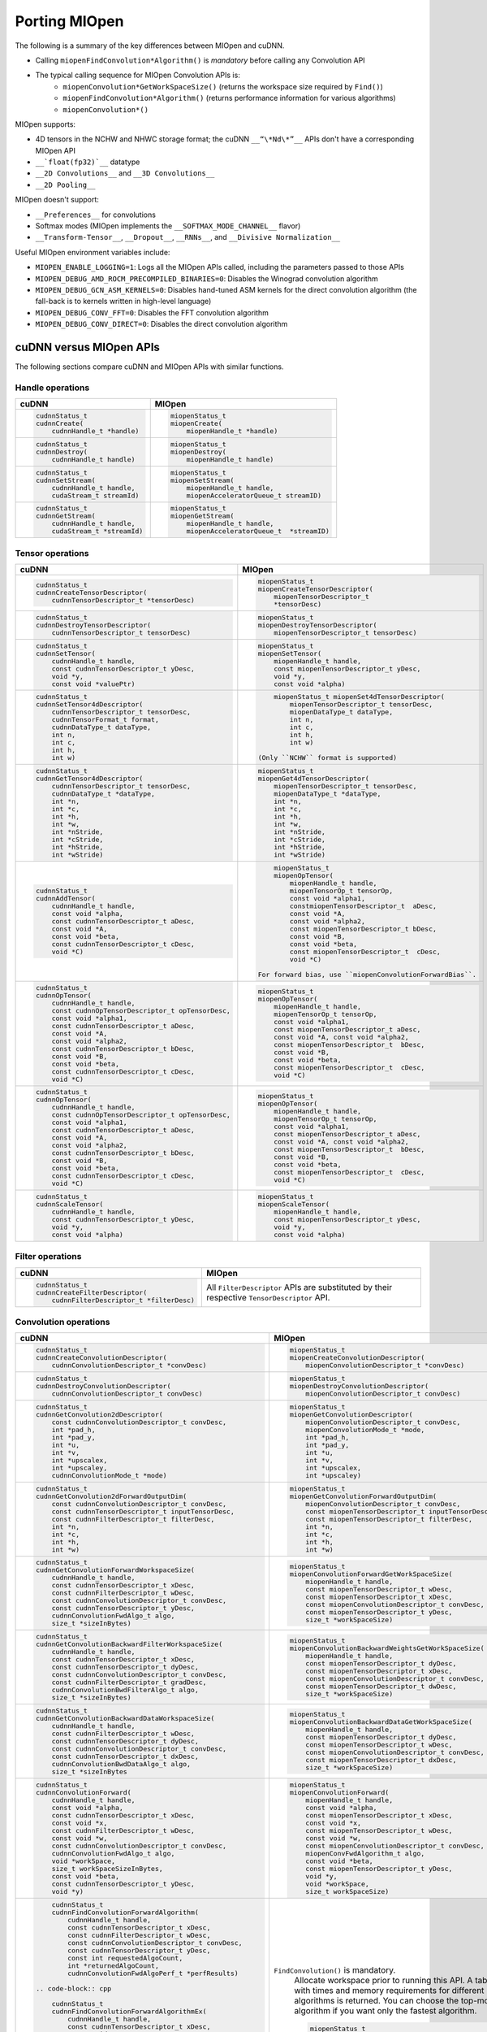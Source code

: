 .. meta::
  :description: Porting MIOpen
  :keywords: MIOpen, ROCm, API, documentation, porting

********************************************************************
Porting MIOpen
********************************************************************

The following is a summary of the key differences between MIOpen and cuDNN.

* Calling ``miopenFindConvolution*Algorithm()`` is `mandatory` before calling any Convolution API
* The typical calling sequence for MIOpen Convolution APIs is:
    * ``miopenConvolution*GetWorkSpaceSize()`` (returns the workspace size required by ``Find()``)
    * ``miopenFindConvolution*Algorithm()`` (returns performance information for various algorithms)
    * ``miopenConvolution*()``

MIOpen supports:

* 4D tensors in the NCHW and NHWC storage format; the cuDNN ``__“\*Nd\*”__`` APIs don't have a
  corresponding MIOpen API
* ``__`float(fp32)`__`` datatype
* ``__2D Convolutions__`` and ``__3D Convolutions__``
* ``__2D Pooling__``

MIOpen doesn't support:

* ``__Preferences__`` for convolutions
* Softmax modes (MIOpen implements the ``__SOFTMAX_MODE_CHANNEL__`` flavor)
* ``__Transform-Tensor__``, ``__Dropout__``, ``__RNNs__``, and ``__Divisive Normalization__``

Useful MIOpen environment variables include:

* ``MIOPEN_ENABLE_LOGGING=1``: Logs all the MIOpen APIs called, including the parameters passed
  to those APIs
* ``MIOPEN_DEBUG_AMD_ROCM_PRECOMPILED_BINARIES=0``: Disables the Winograd convolution
  algorithm
* ``MIOPEN_DEBUG_GCN_ASM_KERNELS=0``: Disables hand-tuned ASM kernels for the direct
  convolution algorithm (the fall-back is to kernels written in high-level language)
* ``MIOPEN_DEBUG_CONV_FFT=0``: Disables the FFT convolution algorithm
* ``MIOPEN_DEBUG_CONV_DIRECT=0``: Disables the direct convolution algorithm

cuDNN versus MIOpen APIs
===================================================

The following sections compare cuDNN and MIOpen APIs with similar functions.

Handle operations
-------------------------------------------------------------------------------------------

.. list-table::
    :header-rows: 1

    *
        - cuDNN
        - MIOpen

    *
        -  .. code-block:: cpp

                cudnnStatus_t
                cudnnCreate(
                    cudnnHandle_t *handle)
        -  .. code-block:: cpp

                miopenStatus_t
                miopenCreate(
                    miopenHandle_t *handle)

    *
        -  .. code-block:: cpp

                cudnnStatus_t
                cudnnDestroy(
                    cudnnHandle_t handle)
        -  .. code-block:: cpp

                miopenStatus_t
                miopenDestroy(
                    miopenHandle_t handle)

    *
        -  .. code-block:: cpp

                cudnnStatus_t
                cudnnSetStream(
                    cudnnHandle_t handle,
                    cudaStream_t streamId)
        -  .. code-block:: cpp

                miopenStatus_t
                miopenSetStream(
                    miopenHandle_t handle,
                    miopenAcceleratorQueue_t streamID)

    *
        -  .. code-block:: cpp

                cudnnStatus_t
                cudnnGetStream(
                    cudnnHandle_t handle,
                    cudaStream_t *streamId)
        -  .. code-block:: cpp

                miopenStatus_t
                miopenGetStream(
                    miopenHandle_t handle,
                    miopenAcceleratorQueue_t  *streamID)

Tensor operations
-------------------------------------------------------------------------------------------

.. list-table::
    :header-rows: 1

    *
        - cuDNN
        - MIOpen

    *
        - .. code-block:: cpp

                cudnnStatus_t
                cudnnCreateTensorDescriptor(
                    cudnnTensorDescriptor_t *tensorDesc)
        - .. code-block:: cpp

                miopenStatus_t
                miopenCreateTensorDescriptor(
                    miopenTensorDescriptor_t
                    *tensorDesc)

    *
        - .. code-block:: cpp

                cudnnStatus_t
                cudnnDestroyTensorDescriptor(
                    cudnnTensorDescriptor_t tensorDesc)
        - .. code-block:: cpp

                miopenStatus_t
                miopenDestroyTensorDescriptor(
                    miopenTensorDescriptor_t tensorDesc)

    *
        - .. code-block:: cpp

                cudnnStatus_t
                cudnnSetTensor(
                    cudnnHandle_t handle,
                    const cudnnTensorDescriptor_t yDesc,
                    void *y,
                    const void *valuePtr)
        - .. code-block:: cpp

                miopenStatus_t
                miopenSetTensor(
                    miopenHandle_t handle,
                    const miopenTensorDescriptor_t yDesc,
                    void *y,
                    const void *alpha)

    *
        - .. code-block:: cpp

                cudnnStatus_t
                cudnnSetTensor4dDescriptor(
                    cudnnTensorDescriptor_t tensorDesc,
                    cudnnTensorFormat_t format,
                    cudnnDataType_t dataType,
                    int n,
                    int c,
                    int h,
                    int w)
        - .. code-block:: cpp

                miopenStatus_t miopenSet4dTensorDescriptor(
                    miopenTensorDescriptor_t tensorDesc,
                    miopenDataType_t dataType,
                    int n,
                    int c,
                    int h,
                    int w)

            (Only ``NCHW`` format is supported)

    *
        - .. code-block:: cpp

                cudnnStatus_t
                cudnnGetTensor4dDescriptor(
                    cudnnTensorDescriptor_t tensorDesc,
                    cudnnDataType_t *dataType,
                    int *n,
                    int *c,
                    int *h,
                    int *w,
                    int *nStride,
                    int *cStride,
                    int *hStride,
                    int *wStride)
        - .. code-block:: cpp

                miopenStatus_t
                miopenGet4dTensorDescriptor(
                    miopenTensorDescriptor_t tensorDesc,
                    miopenDataType_t *dataType,
                    int *n,
                    int *c,
                    int *h,
                    int *w,
                    int *nStride,
                    int *cStride,
                    int *hStride,
                    int *wStride)

    *
        - .. code-block:: cpp

                cudnnStatus_t
                cudnnAddTensor(
                    cudnnHandle_t handle,
                    const void *alpha,
                    const cudnnTensorDescriptor_t aDesc,
                    const void *A,
                    const void *beta,
                    const cudnnTensorDescriptor_t cDesc,
                    void *C)
        - .. code-block:: cpp

                miopenStatus_t
                miopenOpTensor(
                    miopenHandle_t handle,
                    miopenTensorOp_t tensorOp,
                    const void *alpha1,
                    constmiopenTensorDescriptor_t  aDesc,
                    const void *A,
                    const void *alpha2,
                    const miopenTensorDescriptor_t bDesc,
                    const void *B,
                    const void *beta,
                    const miopenTensorDescriptor_t  cDesc,
                    void *C)

            For forward bias, use ``miopenConvolutionForwardBias``.

    *
        - .. code-block:: cpp

                cudnnStatus_t
                cudnnOpTensor(
                    cudnnHandle_t handle,
                    const cudnnOpTensorDescriptor_t opTensorDesc,
                    const void *alpha1,
                    const cudnnTensorDescriptor_t aDesc,
                    const void *A,
                    const void *alpha2,
                    const cudnnTensorDescriptor_t bDesc,
                    const void *B,
                    const void *beta,
                    const cudnnTensorDescriptor_t cDesc,
                    void *C)
        - .. code-block:: cpp

                miopenStatus_t
                miopenOpTensor(
                    miopenHandle_t handle,
                    miopenTensorOp_t tensorOp,
                    const void *alpha1,
                    const miopenTensorDescriptor_t aDesc,
                    const void *A, const void *alpha2,
                    const miopenTensorDescriptor_t  bDesc,
                    const void *B,
                    const void *beta,
                    const miopenTensorDescriptor_t  cDesc,
                    void *C)

    *
        - .. code-block:: cpp

                cudnnStatus_t
                cudnnOpTensor(
                    cudnnHandle_t handle,
                    const cudnnOpTensorDescriptor_t opTensorDesc,
                    const void *alpha1,
                    const cudnnTensorDescriptor_t aDesc,
                    const void *A,
                    const void *alpha2,
                    const cudnnTensorDescriptor_t bDesc,
                    const void *B,
                    const void *beta,
                    const cudnnTensorDescriptor_t cDesc,
                    void *C)
        - .. code-block:: cpp

                miopenStatus_t
                miopenOpTensor(
                    miopenHandle_t handle,
                    miopenTensorOp_t tensorOp,
                    const void *alpha1,
                    const miopenTensorDescriptor_t aDesc,
                    const void *A, const void *alpha2,
                    const miopenTensorDescriptor_t  bDesc,
                    const void *B,
                    const void *beta,
                    const miopenTensorDescriptor_t  cDesc,
                    void *C)

    *
        - .. code-block:: cpp

                cudnnStatus_t
                cudnnScaleTensor(
                    cudnnHandle_t handle,
                    const cudnnTensorDescriptor_t yDesc,
                    void *y,
                    const void *alpha)
        - .. code-block:: cpp

                miopenStatus_t
                miopenScaleTensor(
                    miopenHandle_t handle,
                    const miopenTensorDescriptor_t yDesc,
                    void *y,
                    const void *alpha)

Filter operations
-------------------------------------------------------------------------------------------

.. list-table::
    :header-rows: 1

    *
        - cuDNN
        - MIOpen

    *
        - .. code-block:: cpp

                cudnnStatus_t
                cudnnCreateFilterDescriptor(
                    cudnnFilterDescriptor_t *filterDesc)
        - All ``FilterDescriptor`` APIs are substituted by their respective ``TensorDescriptor`` API.

Convolution operations
-------------------------------------------------------------------------------------------

.. list-table::
    :header-rows: 1

    *
        - cuDNN
        - MIOpen

    *
        - .. code-block:: cpp

                cudnnStatus_t
                cudnnCreateConvolutionDescriptor(
                    cudnnConvolutionDescriptor_t *convDesc)
        - .. code-block:: cpp

                miopenStatus_t
                miopenCreateConvolutionDescriptor(
                    miopenConvolutionDescriptor_t *convDesc)

    *
        - .. code-block:: cpp

                cudnnStatus_t
                cudnnDestroyConvolutionDescriptor(
                    cudnnConvolutionDescriptor_t convDesc)
        - .. code-block:: cpp

                miopenStatus_t
                miopenDestroyConvolutionDescriptor(
                    miopenConvolutionDescriptor_t convDesc)

    *
        - .. code-block:: cpp

                cudnnStatus_t
                cudnnGetConvolution2dDescriptor(
                    const cudnnConvolutionDescriptor_t convDesc,
                    int *pad_h,
                    int *pad_y,
                    int *u,
                    int *v,
                    int *upscalex,
                    int *upscaley,
                    cudnnConvolutionMode_t *mode)
        - .. code-block:: cpp

                miopenStatus_t
                miopenGetConvolutionDescriptor(
                    miopenConvolutionDescriptor_t convDesc,
                    miopenConvolutionMode_t *mode,
                    int *pad_h,
                    int *pad_y,
                    int *u,
                    int *v,
                    int *upscalex,
                    int *upscaley)

    *
        - .. code-block:: cpp

                cudnnStatus_t
                cudnnGetConvolution2dForwardOutputDim(
                    const cudnnConvolutionDescriptor_t convDesc,
                    const cudnnTensorDescriptor_t inputTensorDesc,
                    const cudnnFilterDescriptor_t filterDesc,
                    int *n,
                    int *c,
                    int *h,
                    int *w)
        - .. code-block:: cpp

                miopenStatus_t
                miopenGetConvolutionForwardOutputDim(
                    miopenConvolutionDescriptor_t convDesc,
                    const miopenTensorDescriptor_t inputTensorDesc,
                    const miopenTensorDescriptor_t filterDesc,
                    int *n,
                    int *c,
                    int *h,
                    int *w)

    *
        - .. code-block:: cpp

                cudnnStatus_t
                cudnnGetConvolutionForwardWorkspaceSize(
                    cudnnHandle_t handle,
                    const cudnnTensorDescriptor_t xDesc,
                    const cudnnFilterDescriptor_t wDesc,
                    const cudnnConvolutionDescriptor_t convDesc,
                    const cudnnTensorDescriptor_t yDesc,
                    cudnnConvolutionFwdAlgo_t algo,
                    size_t *sizeInBytes)
        - .. code-block:: cpp

                miopenStatus_t
                miopenConvolutionForwardGetWorkSpaceSize(
                    miopenHandle_t handle,
                    const miopenTensorDescriptor_t wDesc,
                    const miopenTensorDescriptor_t xDesc,
                    const miopenConvolutionDescriptor_t convDesc,
                    const miopenTensorDescriptor_t yDesc,
                    size_t *workSpaceSize)

    *
        - .. code-block:: cpp

                cudnnStatus_t
                cudnnGetConvolutionBackwardFilterWorkspaceSize(
                    cudnnHandle_t handle,
                    const cudnnTensorDescriptor_t xDesc,
                    const cudnnTensorDescriptor_t dyDesc,
                    const cudnnConvolutionDescriptor_t convDesc,
                    const cudnnFilterDescriptor_t gradDesc,
                    cudnnConvolutionBwdFilterAlgo_t algo,
                    size_t *sizeInBytes)
        - .. code-block:: cpp

                miopenStatus_t
                miopenConvolutionBackwardWeightsGetWorkSpaceSize(
                    miopenHandle_t handle,
                    const miopenTensorDescriptor_t dyDesc,
                    const miopenTensorDescriptor_t xDesc,
                    const miopenConvolutionDescriptor_t convDesc,
                    const miopenTensorDescriptor_t dwDesc,
                    size_t *workSpaceSize)

    *
        - .. code-block:: cpp

                cudnnStatus_t
                cudnnGetConvolutionBackwardDataWorkspaceSize(
                    cudnnHandle_t handle,
                    const cudnnFilterDescriptor_t wDesc,
                    const cudnnTensorDescriptor_t dyDesc,
                    const cudnnConvolutionDescriptor_t convDesc,
                    const cudnnTensorDescriptor_t dxDesc,
                    cudnnConvolutionBwdDataAlgo_t algo,
                    size_t *sizeInBytes
        - .. code-block:: cpp

                miopenStatus_t
                miopenConvolutionBackwardDataGetWorkSpaceSize(
                    miopenHandle_t handle,
                    const miopenTensorDescriptor_t dyDesc,
                    const miopenTensorDescriptor_t wDesc,
                    const miopenConvolutionDescriptor_t convDesc,
                    const miopenTensorDescriptor_t dxDesc,
                    size_t *workSpaceSize)

    *
        - .. code-block:: cpp

                cudnnStatus_t
                cudnnConvolutionForward(
                    cudnnHandle_t handle,
                    const void *alpha,
                    const cudnnTensorDescriptor_t xDesc,
                    const void *x,
                    const cudnnFilterDescriptor_t wDesc,
                    const void *w,
                    const cudnnConvolutionDescriptor_t convDesc,
                    cudnnConvolutionFwdAlgo_t algo,
                    void *workSpace,
                    size_t workSpaceSizeInBytes,
                    const void *beta,
                    const cudnnTensorDescriptor_t yDesc,
                    void *y)
        - .. code-block:: cpp

                miopenStatus_t
                miopenConvolutionForward(
                    miopenHandle_t handle,
                    const void *alpha,
                    const miopenTensorDescriptor_t xDesc,
                    const void *x,
                    const miopenTensorDescriptor_t wDesc,
                    const void *w,
                    const miopenConvolutionDescriptor_t convDesc,
                    miopenConvFwdAlgorithm_t algo,
                    const void *beta,
                    const miopenTensorDescriptor_t yDesc,
                    void *y,
                    void *workSpace,
                    size_t workSpaceSize)

    *
        - .. code-block:: cpp

                cudnnStatus_t
                cudnnFindConvolutionForwardAlgorithm(
                    cudnnHandle_t handle,
                    const cudnnTensorDescriptor_t xDesc,
                    const cudnnFilterDescriptor_t wDesc,
                    const cudnnConvolutionDescriptor_t convDesc,
                    const cudnnTensorDescriptor_t yDesc,
                    const int requestedAlgoCount,
                    int *returnedAlgoCount,
                    cudnnConvolutionFwdAlgoPerf_t *perfResults)

            .. code-block:: cpp

                cudnnStatus_t
                cudnnFindConvolutionForwardAlgorithmEx(
                    cudnnHandle_t handle,
                    const cudnnTensorDescriptor_t xDesc,
                    const void *x,
                    const cudnnFilterDescriptor_t wDesc,
                    const void *w,
                    const cudnnConvolutionDescriptor_t convDesc,
                    const cudnnTensorDescriptor_t yDesc,
                    void *y,
                    const int requestedAlgoCount,
                    int *returnedAlgoCount,
                    cudnnConvolutionFwdAlgoPerf_t *perfResults,
                    void *workSpace,
                    size_t workSpaceSizeInBytes)

            .. code-block:: cpp

                cudnnStatus_t
                cudnnGetConvolutionForwardAlgorithm(
                    cudnnHandle_t handle,
                    const cudnnTensorDescriptor_t xDesc,
                    const cudnnFilterDescriptor_t wDesc,
                    const cudnnConvolutionDescriptor_t convDesc,
                    const cudnnTensorDescriptor_t yDesc,
                    cudnnConvolutionFwdPreference_t preference,
                    size_t memoryLimitInBytes,
                    cudnnConvolutionFwdAlgo_t *algo)

        - ``FindConvolution()`` is mandatory.
            Allocate workspace prior to running this API.
            A table with times and memory requirements for different algorithms is returned.
            You can choose the top-most algorithm if you want only the fastest algorithm.

            .. code-block:: cpp

                miopenStatus_t
                miopenFindConvolutionForwardAlgorithm(
                    miopenHandle_t handle,
                    const miopenTensorDescriptor_t xDesc,
                    const void *x,
                    const miopenTensorDescriptor_t wDesc,
                    const void *w,
                    const miopenConvolutionDescriptor_t convDesc,
                    const miopenTensorDescriptor_t yDesc,
                    void *y,
                    const int requestAlgoCount,
                    int *returnedAlgoCount,
                    miopenConvAlgoPerf_t *perfResults,
                    void *workSpace,
                    size_t workSpaceSize,
                    bool exhaustiveSearch)

    *
        - .. code-block:: cpp

                cudnnStatus_t
                cudnnConvolutionBackwardBias(
                    cudnnHandle_t handle,
                    const void *alpha,
                    const cudnnTensorDescriptor_t dyDesc,
                    const void *dy,
                    const void *beta,
                    const cudnnTensorDescriptor_t dbDesc,
                    void *db)
        - .. code-block:: cpp

                miopenStatus_t
                miopenConvolutionBackwardBias(
                    miopenHandle_t handle,
                    const void *alpha,
                    const miopenTensorDescriptor_t dyDesc,
                    const void *dy,
                    const void *beta,
                    const miopenTensorDescriptor_t dbDesc,
                    void *db)

    *
        - .. code-block:: cpp

                cudnnStatus_t
                cudnnFindConvolutionBackwardFilterAlgorithm(
                    cudnnHandle_t handle,
                    const cudnnTensorDescriptor_t xDesc,
                    const cudnnTensorDescriptor_t dyDesc,
                    const cudnnConvolutionDescriptor_t convDesc,
                    const cudnnFilterDescriptor_t dwDesc,
                    const int requestedAlgoCount,
                    int *returnedAlgoCount,
                    cudnnConvolutionBwdFilterAlgoPerf_t *perfResults)

            .. code-block:: cpp

                cudnnStatus_t
                cudnnFindConvolutionBackwardFilterAlgorithmEx(
                    cudnnHandle_t handle,
                    const cudnnTensorDescriptor_t xDesc,
                    const void *x,
                    const cudnnTensorDescriptor_t dyDesc,
                    const void *y,
                    const cudnnConvolutionDescriptor_t convDesc,
                    const cudnnFilterDescriptor_t dwDesc,
                    void *dw,
                    const int requestedAlgoCount,
                    int *returnedAlgoCount,
                    cudnnConvolutionBwdFilterAlgoPerf_t *perfResults,
                    void *workSpace,
                    size_t workSpaceSizeInBytes)

            .. code-block:: cpp

                cudnnStatus_t
                cudnnGetConvolutionBackwardFilterAlgorithm(
                    cudnnHandle_t handle,
                    const cudnnTensorDescriptor_t xDesc,
                    const cudnnTensorDescriptor_t dyDesc,
                    const cudnnConvolutionDescriptor_t convDesc,
                    const cudnnFilterDescriptor_t dwDesc,
                    cudnnConvolutionBwdFilterPreference_t preference,
                    size_t memoryLimitInBytes,
                    cudnnConvolutionBwdFilterAlgo_t *algo)

        - ``FindConvolution()`` is mandatory.
            Allocate workspace prior to running this API.
            A table with times and memory requirements for different algorithms is returned.
            You can choose the top-most algorithm if you want only the fastest algorithm.

            .. code-block:: cpp

                miopenStatus_t
                miopenFindConvolutionBackwardWeightsAlgorithm(
                    miopenHandle_t handle,
                    const miopenTensorDescriptor_t dyDesc,
                    const void *dy,
                    const miopenTensorDescriptor_t xDesc,
                    const void *x,
                    const miopenConvolutionDescriptor_t convDesc,
                    const miopenTensorDescriptor_t dwDesc,
                    void *dw,
                    const int requestAlgoCount,
                    int *returnedAlgoCount,
                    miopenConvAlgoPerf_t *perfResults,
                    void *workSpace,
                    size_t workSpaceSize,
                    bool exhaustiveSearch)

    *
        - .. code-block:: cpp

                cudnnStatus_t
                cudnnFindConvolutionBackwardDataAlgorithm(
                    cudnnHandle_t handle,
                    const cudnnFilterDescriptor_t wDesc,
                    const cudnnTensorDescriptor_t dyDesc,
                    const cudnnConvolutionDescriptor_t convDesc,
                    const cudnnTensorDescriptor_t dxDesc,
                    const int requestedAlgoCount,
                    int *returnedAlgoCount,
                    cudnnConvolutionBwdDataAlgoPerf_t *perfResults)

            .. code-block:: cpp

                cudnnStatus_t
                cudnnFindConvolutionBackwardDataAlgorithmEx(
                    cudnnHandle_t handle,
                    const cudnnFilterDescriptor_t wDesc,
                    const void *w,
                    const cudnnTensorDescriptor_t dyDesc,
                    const void *dy,
                    const cudnnConvolutionDescriptor_t convDesc,
                    const cudnnTensorDescriptor_t dxDesc,
                    void *dx,
                    const int requestedAlgoCount,
                    int *returnedAlgoCount,
                    cudnnConvolutionBwdDataAlgoPerf_t *perfResults,
                    void *workSpace,
                    size_t workSpaceSizeInBytes)

            .. code-block:: cpp

                cudnnStatus_t
                cudnnGetConvolutionBackwardDataAlgorithm(
                    cudnnHandle_t handle,
                    const cudnnFilterDescriptor_t wDesc,
                    const cudnnTensorDescriptor_t dyDesc,
                    const cudnnConvolutionDescriptor_t convDesc,
                    const cudnnTensorDescriptor_t dxDesc,
                    cudnnConvolutionBwdDataPreference_t preference,
                    size_t memoryLimitInBytes,
                    cudnnConvolutionBwdDataAlgo_t *algo)

        - ``FindConvolution()`` is mandatory.
            Allocate workspace prior to running this API.
            A table with times and memory requirements for different algorithms is returned.
            You can choose the top-most algorithm if you want only the fastest algorithm.

            .. code-block:: cpp

                miopenStatus_t
                miopenFindConvolutionBackwardDataAlgorithm(
                    miopenHandle_t handle,
                    const miopenTensorDescriptor_t dyDesc,
                    const void *dy,
                    const miopenTensorDescriptor_t wDesc,
                    const void *w,
                    const miopenConvolutionDescriptor_t convDesc,
                    const miopenTensorDescriptor_t dxDesc,
                    const void *dx,
                    const int requestAlgoCount,
                    int *returnedAlgoCount,
                    miopenConvAlgoPerf_t *perfResults,
                    void *workSpace,
                    size_t workSpaceSize,
                    bool exhaustiveSearch)

    *
        - .. code-block:: cpp

                cudnnStatus_t
                cudnnConvolutionBackwardFilter(
                    cudnnHandle_t handle,
                    const void *alpha,
                    const cudnnTensorDescriptor_t xDesc,
                    const void *x,
                    const cudnnTensorDescriptor_t dyDesc,
                    const void *dy,
                    const cudnnConvolutionDescriptor_t convDesc,
                    cudnnConvolutionBwdFilterAlgo_t algo,
                    void *workSpace,
                    size_t workSpaceSizeInBytes,
                    const void *beta,
                    const cudnnFilterDescriptor_t dwDesc,
                    void *dw)
        - .. code-block:: cpp

                miopenStatus_t
                miopenConvolutionBackwardWeights(
                    miopenHandle_t handle,
                    const void *alpha,
                    const miopenTensorDescriptor_t dyDesc,
                    const void *dy,
                    const miopenTensorDescriptor_t xDesc,
                    const void *x,
                    const miopenConvolutionDescriptor_t convDesc,
                    miopenConvBwdWeightsAlgorithm_t algo,
                    const void *beta,
                    const miopenTensorDescriptor_t dwDesc,
                    void *dw,
                    void *workSpace,
                    size_t workSpaceSize)

    *
        - .. code-block:: cpp

                cudnnStatus_t
                cudnnConvolutionBackwardData(
                    cudnnHandle_t handle,
                    const void *alpha,
                    const cudnnFilterDescriptor_t wDesc,
                    const void *w,
                    const cudnnTensorDescriptor_t dyDesc,
                    const void *dy,
                    const cudnnConvolutionDescriptor_t convDesc,
                    cudnnConvolutionBwdDataAlgo_t algo,
                    void *workSpace,
                    size_t workSpaceSizeInBytes,
                    const void *beta,
                    const cudnnTensorDescriptor_t dxDesc,
                    void *dx)
        - .. code-block:: cpp

                miopenStatus_t
                miopenConvolutionBackwardData(
                    miopenHandle_t handle,
                    const void *alpha,
                    const miopenTensorDescriptor_t dyDesc,
                    const void *dy,
                    const miopenTensorDescriptor_t wDesc,
                    const void *w,
                    const miopenConvolutionDescriptor_t convDesc,
                    miopenConvBwdDataAlgorithm_t algo,
                    const void *beta,
                    const miopenTensorDescriptor_t dxDesc,
                    void *dx,
                    void *workSpace,
                    size_t workSpaceSize)

Softmax operations
-------------------------------------------------------------------------------------------

.. list-table::
    :header-rows: 1

    *
        - cuDNN
        - MIOpen

    *
        - .. code-block:: cpp

                cudnnStatus_t
                cudnnSoftmaxForward(
                    cudnnHandle_t handle,
                    cudnnSoftmaxAlgorithm_t algo,
                    cudnnSoftmaxMode_t mode,
                    const void *alpha,
                    const cudnnTensorDescriptor_t xDesc,
                    const void *x,
                    const void *beta,
                    const cudnnTensorDescriptor_t yDesc,
                    void *y)
        - .. code-block:: cpp

                miopenStatus_t
                miopenSoftmaxForward(
                    miopenHandle_t handle,
                    const void *alpha,
                    const miopenTensorDescriptor_t xDesc,
                    const void *x,
                    const void *beta,
                    const miopenTensorDescriptor_t yDesc,
                    void *y)

    *
        - .. code-block:: cpp

                cudnnStatus_t
                cudnnSoftmaxBackward(
                    cudnnHandle_t handle,
                    cudnnSoftmaxAlgorithm_t algo,
                    cudnnSoftmaxMode_t mode,
                    const void *alpha,
                    const cudnnTensorDescriptor_t yDesc,
                    const void *y,
                    const cudnnTensorDescriptor_t dyDesc,
                    const void *dy,
                    const void *beta,
                    const cudnnTensorDescriptor_t dxDesc,
                    void *dx)
        - .. code-block:: cpp

                miopenStatus_t
                miopenSoftmaxBackward(
                    miopenHandle_t handle,
                    const void *alpha,
                    const miopenTensorDescriptor_t yDesc,
                    const void *y,
                    const miopenTensorDescriptor_t dyDesc,
                    const void *dy,
                    const void *beta,
                    const miopenTensorDescriptor_t dxDesc,
                    void *dx)

Pooling operations
-------------------------------------------------------------------------------------------

.. list-table::
    :header-rows: 1

    *
        - cuDNN
        - MIOpen

    *
        - .. code-block:: cpp

                cudnnStatus_t
                cudnnCreatePoolingDescriptor(
                    cudnnPoolingDescriptor_t *poolingDesc)
        - .. code-block:: cpp

                miopenStatus_t
                miopenCreatePoolingDescriptor(
                    miopenPoolingDescriptor_t *poolDesc)

    *
        - .. code-block:: cpp

                cudnnStatus_t
                cudnnSetPooling2dDescriptor(
                    cudnnPoolingDescriptor_t poolingDesc,
                    cudnnPoolingMode_t mode,
                    cudnnNanPropagation_t maxpoolingNanOpt,
                    int windowHeight,
                    int windowWidth,
                    int verticalPadding,
                    int horizontalPadding,
                    int verticalStride,
                    int horizontalStride)
        - .. code-block:: cpp

                miopenStatus_t
                miopenSet2dPoolingDescriptor(
                    miopenPoolingDescriptor_t poolDesc,
                    miopenPoolingMode_t mode,
                    int windowHeight,
                    int windowWidth,
                    int pad_h,
                    int pad_w,
                    int u,
                    int v)

    *
        - .. code-block:: cpp

                cudnnStatus_t
                cudnnGetPooling2dDescriptor(
                    const cudnnPoolingDescriptor_t poolingDesc,
                    cudnnPoolingMode_t *mode,
                    cudnnNanPropagation_t *maxpoolingNanOpt,
                    int *windowHeight,
                    int *windowWidth,
                    int *verticalPadding,
                    int *horizontalPadding,
                    int *verticalStride,
                    int *horizontalStride)
        - .. code-block:: cpp

                miopenStatus_t
                miopenGet2dPoolingDescriptor(
                    const miopenPoolingDescriptor_t poolDesc,
                    miopenPoolingMode_t *mode,
                    int *windowHeight,
                    int *windowWidth,
                    int *pad_h,
                    int *pad_w,
                    int *u,
                    int *v)

    *
        - .. code-block:: cpp

                cudnnStatus_t
                cudnnGetPooling2dForwardOutputDim(
                    const cudnnPoolingDescriptor_t poolingDesc,
                    const cudnnTensorDescriptor_t inputTensorDesc,
                    int *n,
                    int *c,
                    int *h,
                    int *w)
        - .. code-block:: cpp

                miopenStatus_t
                miopenGetPoolingForwardOutputDim(
                    const miopenPoolingDescriptor_t poolDesc,
                    const miopenTensorDescriptor_t tensorDesc,
                    int *n,
                    int *c,
                    int *h,
                    int *w)

    *
        - .. code-block:: cpp

                cudnnStatus_t
                cudnnDestroyPoolingDescriptor(
                    cudnnPoolingDescriptor_t poolingDesc)
        - .. code-block:: cpp

                miopenStatus_t
                miopenDestroyPoolingDescriptor(
                    miopenPoolingDescriptor_t poolDesc)

    *
        - .. code-block:: cpp

                cudnnStatus_t
                cudnnPoolingForward(
                    cudnnHandle_t handle,
                    const cudnnPoolingDescriptor_t poolingDesc,
                    const void *alpha,
                    const cudnnTensorDescriptor_t xDesc,
                    const void *x,
                    const void *beta,
                    const cudnnTensorDescriptor_t yDesc,
                    void *y)
        - .. code-block:: cpp

                miopenStatus_t
                miopenPoolingForward(
                    miopenHandle_t handle,
                    const miopenPoolingDescriptor_t poolDesc,
                    const void *alpha,
                    const miopenTensorDescriptor_t xDesc,
                    const void *x,
                    const void *beta,
                    const miopenTensorDescriptor_t yDesc,
                    void *y,
                    bool do_backward,
                    void *workSpace,
                    size_t workSpaceSize)

    *
        - NA
        - .. code-block:: cpp

                miopenStatus_t
                miopenPoolingGetWorkSpaceSize(
                    const miopenTensorDescriptor_t yDesc,
                    size_t *workSpaceSize)

    *
        - .. code-block:: cpp

                cudnnStatus_t
                cudnnPoolingBackward(
                    cudnnHandle_t handle,
                    const cudnnPoolingDescriptor_t poolingDesc,
                    const void *alpha,
                    const cudnnTensorDescriptor_t yDesc,
                    const void *y,
                    const cudnnTensorDescriptor_t dyDesc,
                    const void *dy,
                    const cudnnTensorDescriptor_t xDesc,
                    const void *x,
                    const void *beta,
                    const cudnnTensorDescriptor_t dxDesc,
                    void *dx)
        - .. code-block:: cpp

                miopenStatus_t
                miopenPoolingBackward(
                    miopenHandle_t handle,
                    const miopenPoolingDescriptor_t poolDesc,
                    const void *alpha,
                    const miopenTensorDescriptor_t yDesc,
                    const void *y,
                    const miopenTensorDescriptor_t dyDesc,
                    const void *dy,
                    const miopenTensorDescriptor_t xDesc,
                    const void *x,
                    const void *beta,
                    const miopenTensorDescriptor_t dxDesc,
                    void *dx,
                    const void *workspace)

Activation operations
-------------------------------------------------------------------------------------------

.. list-table::
    :header-rows: 1

    *
        - cuDNN
        - MIOpen

    *
        - .. code-block:: cpp

                cudnnStatus_t
                cudnnCreateActivationDescriptor(
                    cudnnActivationDescriptor_t *activationDesc)
        - .. code-block:: cpp

                miopenStatus_t
                miopenCreateActivationDescriptor(
                    miopenActivationDescriptor_t *activDesc)

    *
        - .. code-block:: cpp

                cudnnStatus_t
                cudnnSetActivationDescriptor(
                    cudnnActivationDescriptor_t activationDesc,
                    cudnnActivationMode_t mode,
                    cudnnNanPropagation_t reluNanOpt,
                    double reluCeiling)
        - .. code-block:: cpp

                miopenStatus_t
                miopenSetActivationDescriptor(
                    const miopenActivationDescriptor_t activDesc,
                    miopenActivationMode_t mode,
                    double activAlpha,
                    double activBeta,
                    double activPower)

    *
        - .. code-block:: cpp

                cudnnStatus_t
                cudnnGetActivationDescriptor(
                    const cudnnActivationDescriptor_t activationDesc,
                    cudnnActivationMode_t *mode,
                    cudnnNanPropagation_t *reluNanOpt,
                    double *reluCeiling)
        - .. code-block:: cpp

                miopenStatus_t
                miopenGetActivationDescriptor(
                    const miopenActivationDescriptor_t activDesc,
                    miopenActivationMode_t *mode,
                    double *activAlpha,
                    double *activBeta,
                    double *activPower)

    *
        - .. code-block:: cpp

                cudnnStatus_t
                cudnnDestroyActivationDescriptor(
                    cudnnActivationDescriptor_t activationDesc)
        - .. code-block:: cpp

                miopenStatus_t
                miopenDestroyActivationDescriptor(
                    miopenActivationDescriptor_t activDesc)

    *
        - .. code-block:: cpp

                cudnnStatus_t
                cudnnActivationForward(
                    cudnnHandle_t handle,
                    cudnnActivationDescriptor_t activationDesc,
                    const void *alpha,
                    const cudnnTensorDescriptor_t xDesc,
                    const void *x,
                    const void *beta,
                    const cudnnTensorDescriptor_t yDesc,
                    void *y)
        - .. code-block:: cpp

                miopenStatus_t
                miopenActivationForward(
                    miopenHandle_t handle,
                    const miopenActivationDescriptor_t activDesc,
                    const void *alpha,
                    const miopenTensorDescriptor_t xDesc,
                    const void *x,
                    const void *beta,
                    const miopenTensorDescriptor_t yDesc,
                    void *y)

    *
        - .. code-block:: cpp

                cudnnStatus_t
                cudnnActivationBackward(
                    cudnnHandle_t handle,
                    cudnnActivationDescriptor_t activationDesc,
                    const void *alpha,
                    const cudnnTensorDescriptor_t yDesc,
                    const void *y,
                    const cudnnTensorDescriptor_t dyDesc,
                    const void *dy,
                    const cudnnTensorDescriptor_t xDesc,
                    const void *x,
                    const void *beta,
                    const cudnnTensorDescriptor_t dxDesc,
                    void *dx)
        - .. code-block:: cpp

                miopenStatus_t
                miopenActivationBackward(
                    miopenHandle_t handle,
                    const miopenActivationDescriptor_t activDesc,
                    const void *alpha,
                    const miopenTensorDescriptor_t yDesc,
                    const void *y,
                    const miopenTensorDescriptor_t dyDesc,
                    const void *dy,
                    const miopenTensorDescriptor_t xDesc,
                    const void *x,
                    const void *beta,
                    const miopenTensorDescriptor_t dxDesc,
                    void *dx)

LRN operations
-------------------------------------------------------------------------------------------

.. list-table::
    :header-rows: 1

    *
        - cuDNN
        - MIOpen

    *
        - .. code-block:: cpp

                cudnnStatus_t
                cudnnCreateLRNDescriptor(
                    cudnnLRNDescriptor_t *normDesc)
        - .. code-block:: cpp

                miopenStatus_t
                miopenCreateLRNDescriptor(
                    miopenLRNDescriptor_t
                    *lrnDesc)

    *
        - .. code-block:: cpp

                cudnnStatus_t
                cudnnSetLRNDescriptor(
                    cudnnLRNDescriptor_t normDesc,
                    unsigned lrnN,
                    double lrnAlpha,
                    double lrnBeta,
                    double lrnK)
        - .. code-block:: cpp

                miopenStatus_t
                miopenSetLRNDescriptor(
                    const miopenLRNDescriptor_t lrnDesc,
                    miopenLRNMode_t mode,
                    unsigned lrnN,
                    double lrnAlpha,
                    double lrnBeta,
                    double lrnK)

    *
        - .. code-block:: cpp

                cudnnStatus_t
                cudnnGetLRNDescriptor(
                    cudnnLRNDescriptor_t normDesc,
                    unsigned* lrnN,
                    double* lrnAlpha,
                    double* lrnBeta,
                    double* lrnK)
        - .. code-block:: cpp

                miopenStatus_t
                miopenGetLRNDescriptor(
                    const miopenLRNDescriptor_t lrnDesc,
                    miopenLRNMode_t *mode,
                    unsigned *lrnN,
                    double *lrnAlpha,
                    double *lrnBeta,
                    double *lrnK)

    *
        - .. code-block:: cpp

                cudnnStatus_t
                cudnnDestroyLRNDescriptor(
                    cudnnLRNDescriptor_t lrnDesc)
        - .. code-block:: cpp

                miopenStatus_t
                miopenDestroyLRNDescriptor(
                    miopenLRNDescriptor_t lrnDesc)

    *
        - .. code-block:: cpp

                cudnnStatus_t
                cudnnLRNCrossChannelForward(
                    cudnnHandle_t handle,
                    cudnnLRNDescriptor_t normDesc,
                    cudnnLRNMode_t lrnMode,
                    const void* alpha,
                    const cudnnTensorDescriptor_t xDesc,
                    const void *x,
                    const void *beta,
                    const cudnnTensorDescriptor_t yDesc,
                    void *y)
        - .. code-block:: cpp

                miopenStatus_t
                miopenLRNForward(
                    miopenHandle_t handle,
                    const miopenLRNDescriptor_t lrnDesc,
                    const void *alpha,
                    const miopenTensorDescriptor_t xDesc,
                    const void *x,
                    const void *beta,
                    const miopenTensorDescriptor_t yDesc,
                    void *y,
                    bool do_backward,
                    void  *workspace)

    *
        - .. code-block:: cpp

                cudnnStatus_t
                cudnnLRNCrossChannelBackward(
                    cudnnHandle_t handle,
                    cudnnLRNDescriptor_t normDesc,
                    cudnnLRNMode_t lrnMode,
                    const void* alpha,
                    const cudnnTensorDescriptor_t yDesc,
                    const void *y,
                    const cudnnTensorDescriptor_t dyDesc,
                    const void *dy,
                    const cudnnTensorDescriptor_t xDesc,
                    const void *x,
                    const void *beta,
                    const cudnnTensorDescriptor_t dxDesc,
                    void *dx)
        - .. code-block:: cpp

                miopenStatus_t
                miopenLRNBackward(
                    miopenHandle_t handle,
                    const miopenLRNDescriptor_t lrnDesc,
                    const void *alpha,
                    const miopenTensorDescriptor_t yDesc,
                    const void *y,
                    const miopenTensorDescriptor_t dyDesc,
                    const void *dy,
                    const miopenTensorDescriptor_t xDesc,
                    const void *x, const void *beta,
                    const miopenTensorDescriptor_t dxDesc,
                    void *dx,
                    const void *workspace)

    *
        - NA
        - .. code-block:: cpp

                miopenStatus_t
                miopenLRNGetWorkSpaceSize(
                    const miopenTensorDescriptor_t yDesc,
                    size_t *workSpaceSize)

    *
        - .. code-block:: cpp

                cudnnStatus_t
                cudnnDeriveBNTensorDescriptor(
                    cudnnTensorDescriptor_t derivedBnDesc,
                    const cudnnTensorDescriptor_t xDesc,
                    cudnnBatchNormMode_t mode)
        - .. code-block:: cpp

                miopenStatus_t
                miopenDeriveBNTensorDescriptor(
                    miopenTensorDescriptor_t derivedBnDesc,
                    const miopenTensorDescriptor_t xDesc,
                    miopenBatchNormMode_t bn_mode)

Batch normalization operations
-------------------------------------------------------------------------------------------

.. list-table::
    :header-rows: 1

    *
        - cuDNN
        - MIOpen

    *
        - .. code-block:: cpp

                cudnnStatus_t
                cudnnBatchNormalizationForwardTraining(
                    cudnnHandle_t handle,
                    cudnnBatchNormMode_t mode,
                    void *alpha,
                    void *beta,
                    const cudnnTensorDescriptor_t xDesc,
                    const void *x,
                    const cudnnTensorDescriptor_t yDesc,
                    void *y,
                    const cudnnTensorDescriptor_t
                        bnScaleBiasMeanVarDesc,
                    void *bnScale,
                    void *bnBias,
                    double exponentialAverageFactor,
                    void *resultRunningMean,
                    void *resultRunningVariance,
                    double epsilon,
                    void *resultSaveMean,
                    void *resultSaveInvVariance)
        - .. code-block:: cpp

                miopenStatus_t
                miopenBatchNormalizationForwardTraining(
                    miopenHandle_t handle,
                    miopenBatchNormMode_t bn_mode,
                    void *alpha,
                    void *beta,
                    const miopenTensorDescriptor_t xDesc,
                    const void *x,
                    const miopenTensorDescriptor_t yDesc,
                    void *y,
                    const miopenTensorDescriptor_t
                        bnScaleBiasMeanVarDesc,
                    void *bnScale,
                    void *bnBias,
                    double expAvgFactor,
                    void *resultRunningMean,
                    void *resultRunningVariance,
                    double epsilon,
                    void *resultSaveMean,
                    void *resultSaveInvVariance)

    *
        - .. code-block:: cpp

                cudnnStatus_t
                cudnnnBatchNormalizationForwardInference(
                    cudnnHandle_t handle,
                    cudnnBatchNormMode_t mode,
                    void *alpha,
                    void *beta,
                    const cudnnTensorDescriptor_t xDesc,
                    const void *x,
                    const cudnnTensorDescriptor_t yDesc,
                    void *y,
                    const cudnnTensorDescriptor_t
                        bnScaleBiasMeanVarDesc,
                    const void *bnScale,
                    void *bnBias,
                    const void *estimatedMean,
                    const void *estimatedVariance,
                    double epsilon)
        - .. code-block:: cpp

                miopenStatus_t
                miopenBatchNormalizationForwardInference(
                    miopenHandle_t handle,
                    miopenBatchNormMode_t bn_mode,
                    void *alpha,
                    void *beta,
                    const miopenTensorDescriptor_t xDesc,
                    const void *x,
                    const miopenTensorDescriptor_t yDesc,
                    void *y,
                    const miopenTensorDescriptor_t
                        bnScaleBiasMeanVarDesc,
                    void *bnScale,
                    void *bnBias,
                    void *estimatedMean,
                    void *estimatedVariance,
                    double epsilon)

    *
        - .. code-block:: cpp

                cudnnStatus_t
                cudnnBatchNormalizationBackward(
                    cudnnHandle_t handle,
                    cudnnBatchNormMode_t mode,
                    const void *alphaDataDiff,
                    const void *betaDataDiff,
                    const void *alphaParamDiff,
                    const void *betaParamDiff,
                    const cudnnTensorDescriptor_t xDesc,
                    const void *x,
                    const cudnnTensorDescriptor_t dyDesc,
                    const void *dy,
                    const cudnnTensorDescriptor_t dxDesc,
                    void *dx,
                    const cudnnTensorDescriptor_t
                        bnScaleBiasDiffDesc,
                    const void *bnScale,
                    void *resultBnScaleDiff,
                    void *resultBnBiasDiff,
                    double epsilon,
                    const void *savedMean,
                    const void *savedInvVariance)
        - .. code-block:: cpp

                miopenStatus_t
                miopenBatchNormalizationBackward(
                    miopenHandle_t handle,
                    miopenBatchNormMode_t bn_mode,
                    const void *alphaDataDiff,
                    const void *betaDataDiff,
                    const void *alphaParamDiff,
                    const void *betaParamDiff,
                    const miopenTensorDescriptor_t xDesc,
                    const void *x,
                    const miopenTensorDescriptor_t dyDesc,
                    const void *dy,
                    const miopenTensorDescriptor_t dxDesc,
                    void *dx,
                    const miopenTensorDescriptor_t
                        bnScaleBiasDiffDesc,
                    const void *bnScale,
                    void *resultBnScaleDiff,
                    void *resultBnBiasDiff,
                    double epsilon,
                    const void *savedMean,
                    const void *savedInvVariance)
